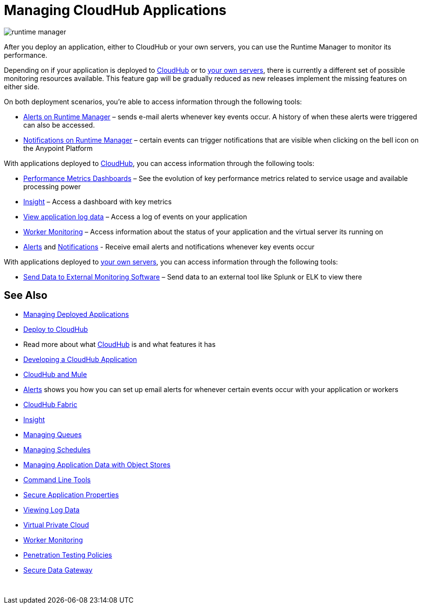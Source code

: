 = Managing CloudHub Applications
:keywords: cloudhub, managing, monitoring, deploy, runtime manager, arm

image:runtime-manager-logo.png[runtime manager]

After you deploy an application, either to CloudHub or your own servers, you can use the Runtime Manager to monitor its performance.

Depending on if your application is deployed to link:/runtime-manager/deploying-to-cloudhub[CloudHub] or to link:/runtime-manager/deploying-to-your-own-servers[your own servers], there is currently a different set of possible monitoring resources available. This feature gap will be gradually reduced as new releases implement the missing features on either side.


On both deployment scenarios, you're able to access information through the following tools:

**** link:/runtime-manager/alerts-on-runtime-manager[Alerts on Runtime Manager] – sends e-mail alerts whenever key events occur. A history of when these alerts were triggered can also be accessed.
**** link:/runtime-manager/notifications-on-runtime-manager[Notifications on Runtime Manager] – certain events can trigger notifications that are visible when clicking on the bell icon on the Anypoint Platform


With applications deployed to link:/runtime-manager/cloudhub[CloudHub], you can access information through the following tools:

* link:/runtime-manager/performance-metrics-dashboards[Performance Metrics Dashboards] – See the evolution of key performance metrics related to service usage and available processing power
* link:/runtime-manager/insight[Insight] – Access a dashboard with key metrics
* link:/runtime-manager/viewing-log-data[View application log data] – Access a log of events on your application
* link:/runtime-manager/worker-monitoring[Worker Monitoring] – Access information about the status of your application and the virtual server its running on
*  link:/runtime-manager/alerts-on-runtime-manager[Alerts] and  link:/runtime-manager/notifications-on-runtime-manager[Notifications] - Receive email alerts and notifications whenever key events occur


With applications deployed to link:/runtime-manager/managing-applications-on-your-own-servers[your own servers], you can access information through the following tools:

* link:/runtime-manager/sending-data-from-arm-to-external-monitoring-software[Send Data to External Monitoring Software] – Send data to an external tool like Splunk or ELK to view there

== See Also

* link:/runtime-manager/managing-deployed-applications[Managing Deployed Applications]
* link:/runtime-manager/deploying-to-cloudhub[Deploy to CloudHub]
* Read more about what link:/runtime-manager/cloudhub[CloudHub] is and what features it has
* link:/runtime-manager/developing-a-cloudhub-application[Developing a CloudHub Application]
* link:/runtime-manager/cloudhub-and-mule[CloudHub and Mule]
* link:/runtime-manager/alerts-on-runtime-manager[Alerts] shows you how you can set up email alerts for whenever certain events occur with your application or workers
* link:/runtime-manager/cloudhub-fabric[CloudHub Fabric]
* link:/runtime-manager/insight[Insight]
* link:/runtime-manager/managing-queues[Managing Queues]
* link:/runtime-manager/managing-schedules[Managing Schedules]
* link:/runtime-manager/managing-application-data-with-object-stores[Managing Application Data with Object Stores]
* link:/runtime-manager/cloudhub-cli[Command Line Tools]
* link:/runtime-manager/secure-application-properties[Secure Application Properties]
* link:/runtime-manager/viewing-log-data[Viewing Log Data]
* link:/runtime-manager/virtual-private-cloud[Virtual Private Cloud]
* link:/runtime-manager/worker-monitoring[Worker Monitoring]
* link:/runtime-manager/penetration-testing-policies[Penetration Testing Policies]
* link:/runtime-manager/secure-data-gateway[Secure Data Gateway]

 
